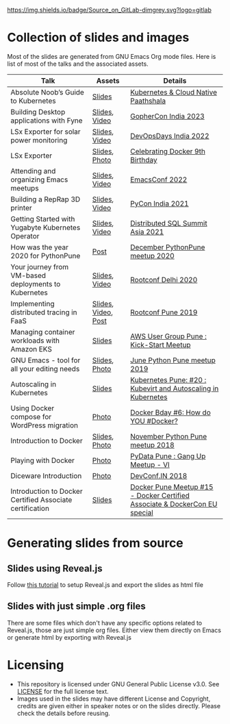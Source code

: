 [[https://gitlab.com/bhavin192/talks][https://img.shields.io/badge/Source_on_GitLab-dimgrey.svg?logo=gitlab]]

* Collection of slides and images
  Most of the slides are generated from GNU Emacs Org mode files. Here
  is list of most of the talks and the associated assets.

| Talk                                                     | Assets              | Details                                                                    |
|----------------------------------------------------------+---------------------+----------------------------------------------------------------------------|
| Absolute Noob’s Guide to Kubernetes                      | [[https://docs.google.com/presentation/d/1-eysqyvZUV0xjOSymjpi8SzBtoAMreg40vG6vpYmQ_s/][Slides]]              | [[https://www.meetup.com/kubernetes-pune/events/297042772/][Kubernetes & Cloud Native Paathshala]]                                       |
| Building Desktop applications with Fyne                  | [[file:2023/gophercon-india/fyne.org][Slides]], [[https://www.youtube.com/watch?v=5pelQylooDE][Video]]       | [[https://web.archive.org/web/20231027161342/https://gopherconindia.org/][GopherCon India 2023]]                                                       |
| LSx Exporter for solar power monitoring                  | [[file:2022/docker-pune-9th-birthday/lsx-exporter.org][Slides]], [[https://www.youtube.com/watch?v=Nk6pO8sQwcs][Video]]       | [[https://devopsdays.org/events/2022-bengaluru/welcome/][DevOpsDays India 2022]]                                                      |
| LSx Exporter                                             | [[file:2022/docker-pune-9th-birthday/lsx-exporter.org][Slides]], [[https://www.meetup.com/docker-pune/photos/32177627/502931522/][Photo]]       | [[https://www.meetup.com/docker-pune/events/284350764/][Celebrating Docker 9th Birthday]]                                            |
| Attending and organizing Emacs meetups                   | [[file:2022/emacsconf-2022/meetups.org][Slides]], [[https://emacsconf.org/2022/talks/meetups/][Video]]       | [[https://emacsconf.org/2022/][EmacsConf 2022]]                                                             |
| Building a RepRap 3D printer                             | [[file:2021/pycon-india/3d-printing-lightning-talk.org][Slides]], [[https://www.youtube.com/watch?v=7XdXRkYwDrc][Video]]       | [[https://in.pycon.org/2021/][PyCon India 2021]]                                                           |
| Getting Started with Yugabyte Kubernetes Operator        | [[https://docs.google.com/presentation/d/11KgFKHMJIJN1SNI6bMlGyWNpwv4e6Xdd0w7uinumkzM/view][Slides]], [[https://www.youtube.com/watch?v=H_Zz2PivO-k][Video]]       | [[https://web.archive.org/web/20210306133233/https://asia.distributedsql.org/][Distributed SQL Summit Asia 2021]]                                           |
| How was the year 2020 for PythonPune                     | [[https://pythonpune.in/posts/pythonpune-year-2020-overview/][Post]]                | [[https://www.meetup.com/PythonPune/events/274919127/][December PythonPune meetup 2020]]                                            |
| Your journey from VM-based deployments to Kubernetes     | [[file:2020/rootconf-delhi/vm-based-deployments-to-kubernetes.org][Slides]], [[https://hasgeek.com/rootconf/2020-delhi/sub/your-journey-from-vm-based-deployments-to-kubernet-JsnKhxPkL7SnUTJ6iUD8RY][Video]]       | [[https://hasgeek.com/rootconf/2020-delhi/][Rootconf Delhi 2020]]                                                        |
| Implementing distributed tracing in FaaS                 | [[file:2019/rootconf-pune/distributed-tracing-faas.org][Slides]], [[https://hasgeek.com/rootconf/2019-pune/sub/implementing-distributed-tracing-in-faas-XTtmFQSe49vLZCvNYcViYY][Video]], [[https://geeksocket.in/posts/rootconf-pune-2019/][Post]] | [[https://hasgeek.com/rootconf/2019-pune/][Rootconf Pune 2019]]                                                         |
| Managing container workloads with Amazon EKS             | [[file:2019/aws-user-group-pune-kick-start-meetup/containers-amazon-eks.org][Slides]]              | [[https://www.meetup.com/puneawsug/events/261759375/][AWS User Group Pune : Kick-Start Meetup]]                                    |
| GNU Emacs - tool for all your editing needs              | [[file:2019/june-python-pune-meetup/gnu-emacs-talk.org][Slides]], [[https://x.com/100rabhdeshmukh/status/1137270779723243521?s=20][Photo]]       | [[https://www.meetup.com/PythonPune/events/261809068/][June Python Pune meetup 2019]]                                               |
| Autoscaling in Kubernetes                                | [[file:2018/kubernetes-autoscaling/kubernetes-autoscaling.org][Slides]]              | [[https://www.meetup.com/kubernetes-pune/events/256401255/][Kubernetes Pune: #20 : Kubevirt and Autoscaling in Kubernetes]]              |
| Using Docker compose for WordPress migration             | [[https://x.com/PuneDocker/status/1106883202445000704?s=20][Photo]]               | [[https://www.meetup.com/docker-pune/events/259258699/][Docker Bday #6: How do YOU #Docker?]]                                        |
| Introduction to Docker                                   | [[file:2018/november-python-pune-meetup-2018/docker-intro.org][Slides]], [[https://x.com/Amolkahat/status/1063705414104113153?s=20][Photo]]       | [[https://www.meetup.com/pythonpune/events/255962067/][November Python Pune meetup 2018]]                                           |
| Playing with Docker                                      | [[https://www.meetup.com/pydata-pune/photos/29343944/475421256/][Photo]]               | [[https://www.meetup.com/pydata-pune/events/255113922/][PyData Pune : Gang Up Meetup - VI]]                                          |
| Diceware Introduction                                    | [[https://x.com/100rabhdeshmukh/status/1025707138356633600?s=20][Photo]]               | [[https://web.archive.org/web/20190128184937/https://devconf.info/in/2018][DevConf.IN 2018]]                                                            |
| Introduction to Docker Certified Associate certification | [[https://docs.google.com/presentation/d/1hxg2LsSUMhq8Q7sUZ3zNEIfqFcwfBm6ZP3h6gVXQlIA/view][Slides]]              | [[https://www.meetup.com/docker-pune/events/245182786/][Docker Pune Meetup #15 - Docker Certified Associate & DockerCon EU special]] |

# | Kubernetes Pune - workshop                               |                     |                                                                            |
# | 11 May 2019, Python workshop                             |                     | https://x.com/girish946/status/1127139693106061313?s=20                    |

* Generating slides from source
** Slides using Reveal.js
   Follow [[https://opensource.com/article/18/2/how-create-slides-emacs-org-mode-and-revealjs][this tutorial]] to setup Reveal.js and export the slides as
   html file
** Slides with just simple .org files
   There are some files which don't have any specific options related
   to Reveal.js, those are just simple org files. Either view them
   directly on Emacs or generate html by exporting with Reveal.js
* Licensing
  - This repository is licensed under GNU General Public License
    v3.0. See [[file:LICENSE][LICENSE]] for the full license text.
  - Images used in the slides may have different License and
    Copyright, credits are given either in speaker notes or on the
    slides directly. Please check the details before reusing.
